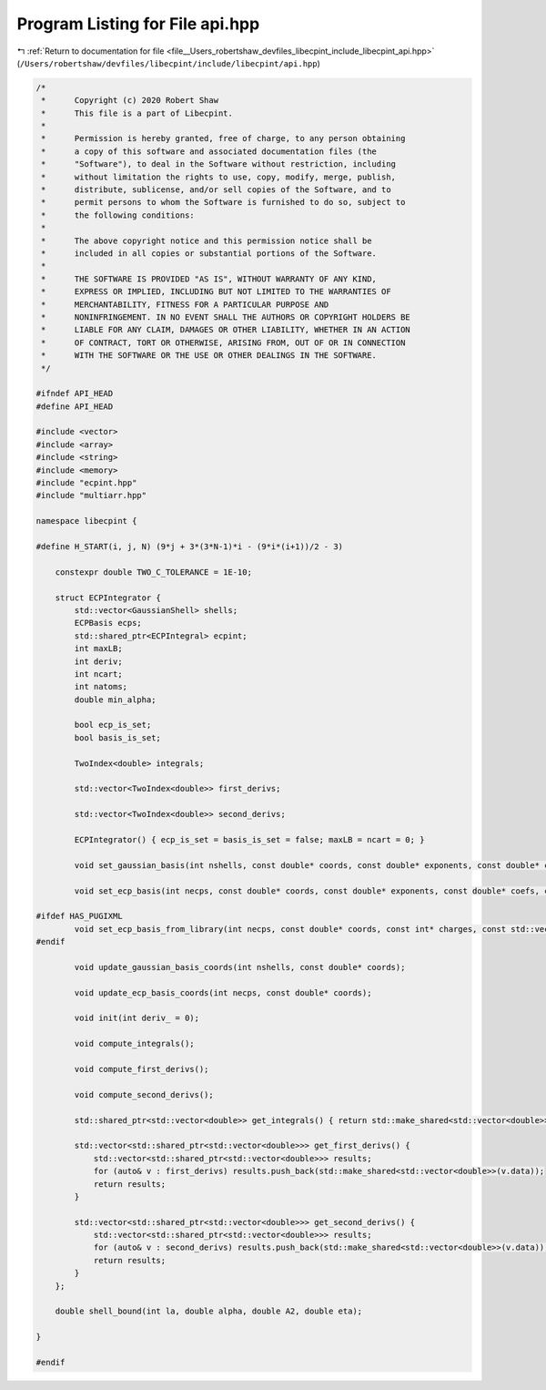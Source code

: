 
.. _program_listing_file__Users_robertshaw_devfiles_libecpint_include_libecpint_api.hpp:

Program Listing for File api.hpp
================================

|exhale_lsh| :ref:`Return to documentation for file <file__Users_robertshaw_devfiles_libecpint_include_libecpint_api.hpp>` (``/Users/robertshaw/devfiles/libecpint/include/libecpint/api.hpp``)

.. |exhale_lsh| unicode:: U+021B0 .. UPWARDS ARROW WITH TIP LEFTWARDS

.. code-block:: cpp

   /* 
    *      Copyright (c) 2020 Robert Shaw
    *      This file is a part of Libecpint.
    *
    *      Permission is hereby granted, free of charge, to any person obtaining
    *      a copy of this software and associated documentation files (the
    *      "Software"), to deal in the Software without restriction, including
    *      without limitation the rights to use, copy, modify, merge, publish,
    *      distribute, sublicense, and/or sell copies of the Software, and to
    *      permit persons to whom the Software is furnished to do so, subject to
    *      the following conditions:
    *
    *      The above copyright notice and this permission notice shall be
    *      included in all copies or substantial portions of the Software.
    *
    *      THE SOFTWARE IS PROVIDED "AS IS", WITHOUT WARRANTY OF ANY KIND,
    *      EXPRESS OR IMPLIED, INCLUDING BUT NOT LIMITED TO THE WARRANTIES OF
    *      MERCHANTABILITY, FITNESS FOR A PARTICULAR PURPOSE AND
    *      NONINFRINGEMENT. IN NO EVENT SHALL THE AUTHORS OR COPYRIGHT HOLDERS BE
    *      LIABLE FOR ANY CLAIM, DAMAGES OR OTHER LIABILITY, WHETHER IN AN ACTION
    *      OF CONTRACT, TORT OR OTHERWISE, ARISING FROM, OUT OF OR IN CONNECTION
    *      WITH THE SOFTWARE OR THE USE OR OTHER DEALINGS IN THE SOFTWARE.
    */
   
   #ifndef API_HEAD
   #define API_HEAD
   
   #include <vector>
   #include <array>
   #include <string>
   #include <memory>
   #include "ecpint.hpp"
   #include "multiarr.hpp"
   
   namespace libecpint {
   
   #define H_START(i, j, N) (9*j + 3*(3*N-1)*i - (9*i*(i+1))/2 - 3)
       
       constexpr double TWO_C_TOLERANCE = 1E-10;
       
       struct ECPIntegrator {
           std::vector<GaussianShell> shells; 
           ECPBasis ecps; 
           std::shared_ptr<ECPIntegral> ecpint; 
           int maxLB; 
           int deriv; 
           int ncart; 
           int natoms; 
           double min_alpha; 
           
           bool ecp_is_set; 
           bool basis_is_set; 
           
           TwoIndex<double> integrals; 
           
           std::vector<TwoIndex<double>> first_derivs;
           
           std::vector<TwoIndex<double>> second_derivs; 
           
           ECPIntegrator() { ecp_is_set = basis_is_set = false; maxLB = ncart = 0; }
           
           void set_gaussian_basis(int nshells, const double* coords, const double* exponents, const double* coefs, const int* ams, const int* shell_lengths);
           
           void set_ecp_basis(int necps, const double* coords, const double* exponents, const double* coefs, const int* ams, const int* ns, const int* shell_lengths);
           
   #ifdef HAS_PUGIXML
           void set_ecp_basis_from_library(int necps, const double* coords, const int* charges, const std::vector<std::string> & names, const std::string & share_dir);
   #endif
           
           void update_gaussian_basis_coords(int nshells, const double* coords);
           
           void update_ecp_basis_coords(int necps, const double* coords);
           
           void init(int deriv_ = 0);
           
           void compute_integrals();
           
           void compute_first_derivs();
           
           void compute_second_derivs();
           
           std::shared_ptr<std::vector<double>> get_integrals() { return std::make_shared<std::vector<double>>(integrals.data); }
           
           std::vector<std::shared_ptr<std::vector<double>>> get_first_derivs() {
               std::vector<std::shared_ptr<std::vector<double>>> results;
               for (auto& v : first_derivs) results.push_back(std::make_shared<std::vector<double>>(v.data));
               return results;
           }
           
           std::vector<std::shared_ptr<std::vector<double>>> get_second_derivs() {
               std::vector<std::shared_ptr<std::vector<double>>> results;
               for (auto& v : second_derivs) results.push_back(std::make_shared<std::vector<double>>(v.data));
               return results;
           }
       };
       
       double shell_bound(int la, double alpha, double A2, double eta);
       
   }
   
   #endif
